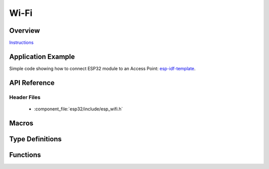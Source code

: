 Wi-Fi
=====

Overview
--------

`Instructions`_

.. _Instructions: ../template.html

Application Example
-------------------

Simple code showing how to connect ESP32 module to an Access Point: `esp-idf-template <https://github.com/espressif/esp-idf-template>`_.

API Reference
-------------

Header Files
^^^^^^^^^^^^

  * :component_file:`esp32/include/esp_wifi.h`

Macros
------

.. doxygendefine:: WIFI_INIT_CONFIG_DEFAULT


Type Definitions
----------------

.. doxygentypedef:: wifi_promiscuous_cb_t
.. doxygentypedef:: esp_vendor_ie_cb_t

Functions
---------

.. doxygenfunction:: esp_wifi_init
.. doxygenfunction:: esp_wifi_deinit
.. doxygenfunction:: esp_wifi_set_mode
.. doxygenfunction:: esp_wifi_get_mode
.. doxygenfunction:: esp_wifi_start
.. doxygenfunction:: esp_wifi_stop
.. doxygenfunction:: esp_wifi_connect
.. doxygenfunction:: esp_wifi_disconnect
.. doxygenfunction:: esp_wifi_clear_fast_connect
.. doxygenfunction:: esp_wifi_deauth_sta
.. doxygenfunction:: esp_wifi_scan_start
.. doxygenfunction:: esp_wifi_scan_stop
.. doxygenfunction:: esp_wifi_scan_get_ap_num
.. doxygenfunction:: esp_wifi_scan_get_ap_records
.. doxygenfunction:: esp_wifi_sta_get_ap_info
.. doxygenfunction:: esp_wifi_set_ps
.. doxygenfunction:: esp_wifi_get_ps
.. doxygenfunction:: esp_wifi_set_protocol
.. doxygenfunction:: esp_wifi_get_protocol
.. doxygenfunction:: esp_wifi_set_bandwidth
.. doxygenfunction:: esp_wifi_get_bandwidth
.. doxygenfunction:: esp_wifi_set_channel
.. doxygenfunction:: esp_wifi_get_channel
.. doxygenfunction:: esp_wifi_set_country
.. doxygenfunction:: esp_wifi_get_country
.. doxygenfunction:: esp_wifi_set_mac
.. doxygenfunction:: esp_wifi_get_mac
.. doxygenfunction:: esp_wifi_set_promiscuous_rx_cb
.. doxygenfunction:: esp_wifi_set_promiscuous
.. doxygenfunction:: esp_wifi_get_promiscuous
.. doxygenfunction:: esp_wifi_set_config
.. doxygenfunction:: esp_wifi_get_config
.. doxygenfunction:: esp_wifi_ap_get_sta_list
.. doxygenfunction:: esp_wifi_set_storage
.. doxygenfunction:: esp_wifi_set_auto_connect
.. doxygenfunction:: esp_wifi_get_auto_connect
.. doxygenfunction:: esp_wifi_set_vendor_ie
.. doxygenfunction:: esp_wifi_set_vendor_ie_cb


